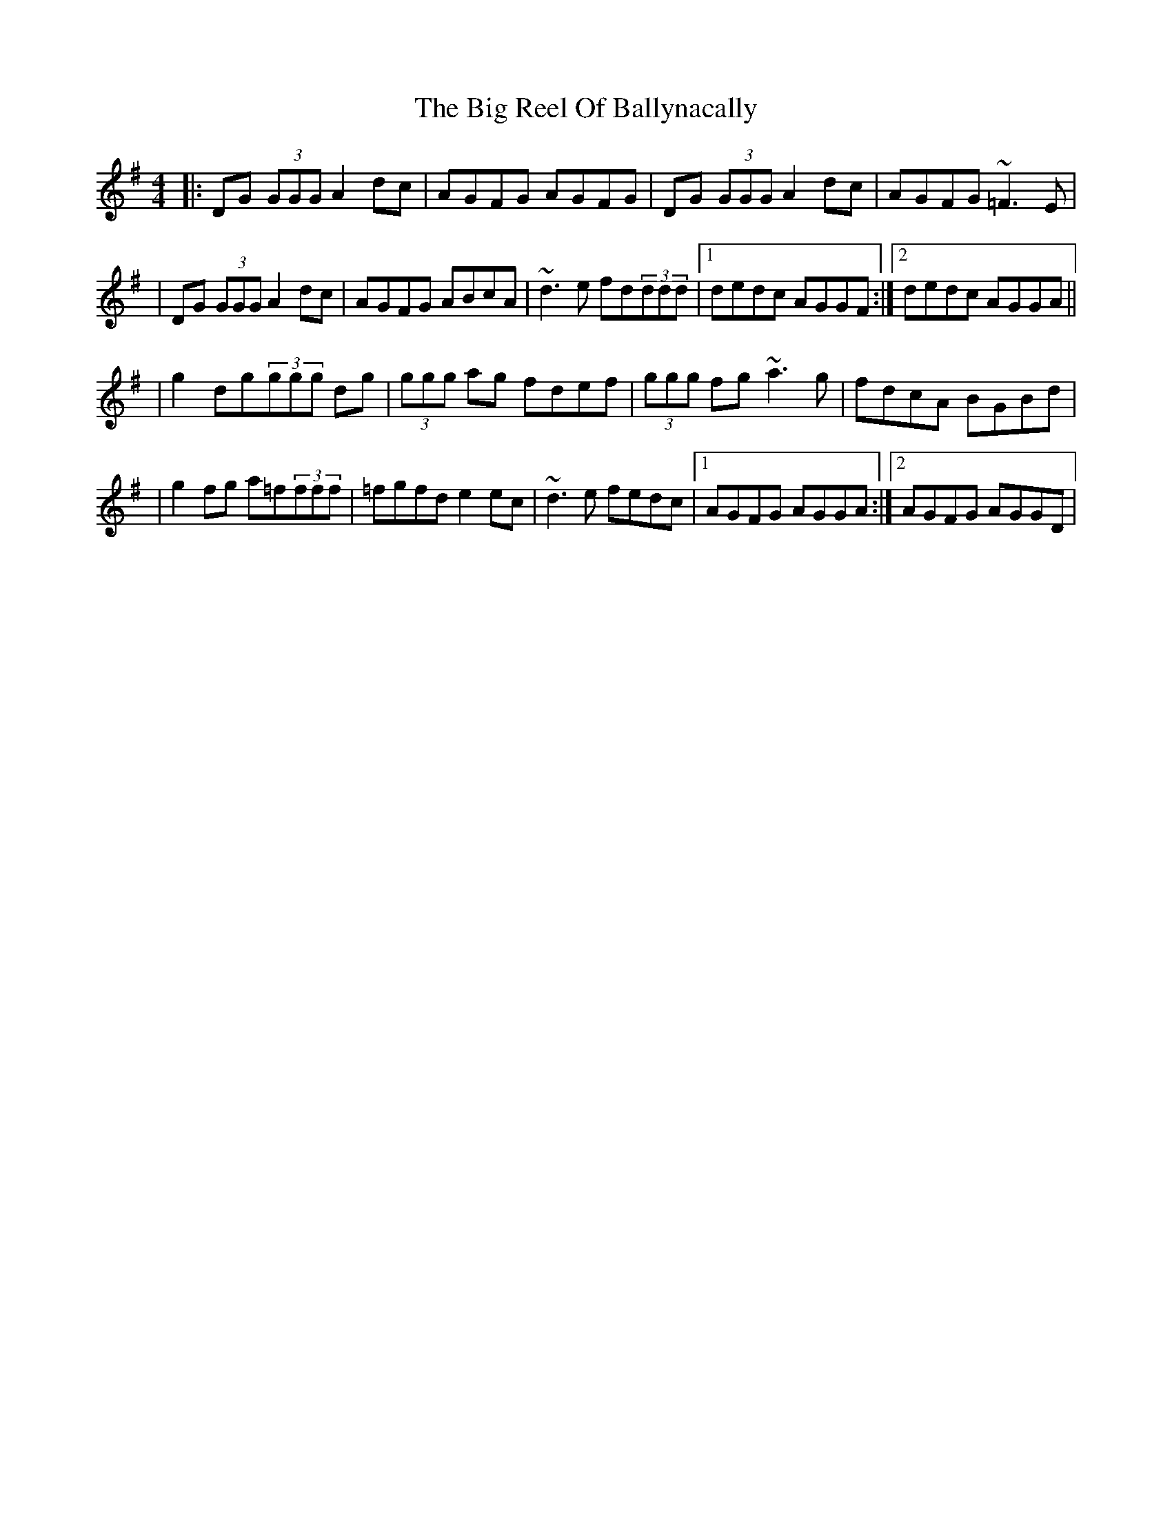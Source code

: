 X: 101
T: The Big Reel Of Ballynacally
R: reel
M: 4/4
L: 1/8
K: Gmaj
|:DG (3GGG A2 dc|AGFG AGFG|DG (3GGG A2 dc|AGFG ~=F3 E|
|DG (3GGG A2 dc| AGFG ABcA|~d3 e fd(3ddd|1 dedc AGGF:|2 dedc AGGA||
|g2 dg(3ggg dg|(3ggg ag fdef|(3ggg fg ~a3 g|fdcA BGBd|
|g2 fg a=f(3fff|=fgfd e2 ec|~d3 e fedc|1 AGFG AGGA:|2 AGFG AGGD|
